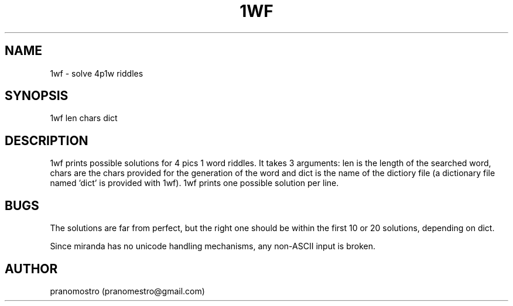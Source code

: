 .TH 1WF 1
.SH NAME
1wf \- solve 4p1w riddles

.SH SYNOPSIS
1wf len chars dict

.SH DESCRIPTION
1wf prints possible solutions for 4 pics 1 word riddles. It takes 3
arguments: len is the length of the searched word, chars are the chars
provided for the generation of the word and dict is the name of the
dictiory file (a dictionary file named 'dict' is provided with 1wf). 1wf
prints one possible solution per line.

.SH BUGS
The solutions are far from perfect, but the right one should be within
the first 10 or 20 solutions, depending on dict.
.PP
Since miranda has no unicode handling mechanisms, any non-ASCII input
is broken.

.SH AUTHOR
pranomostro (pranomestro@gmail.com)
